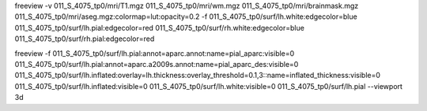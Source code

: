 freeview -v \
011_S_4075_tp0/mri/T1.mgz \
011_S_4075_tp0/mri/wm.mgz \
011_S_4075_tp0/mri/brainmask.mgz \
011_S_4075_tp0/mri/aseg.mgz:colormap=lut:opacity=0.2 \
-f 011_S_4075_tp0/surf/lh.white:edgecolor=blue \
011_S_4075_tp0/surf/lh.pial:edgecolor=red \
011_S_4075_tp0/surf/rh.white:edgecolor=blue \
011_S_4075_tp0/surf/rh.pial:edgecolor=red


freeview -f 011_S_4075_tp0/surf/lh.pial:annot=aparc.annot:name=pial_aparc:visible=0 \
011_S_4075_tp0/surf/lh.pial:annot=aparc.a2009s.annot:name=pial_aparc_des:visible=0 \
011_S_4075_tp0/surf/lh.inflated:overlay=lh.thickness:overlay_threshold=0.1,3::name=inflated_thickness:visible=0 \
011_S_4075_tp0/surf/lh.inflated:visible=0 \
011_S_4075_tp0/surf/lh.white:visible=0 \
011_S_4075_tp0/surf/lh.pial \
--viewport 3d
